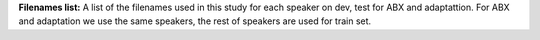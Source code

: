 **Filenames list:**
A list of the filenames used in this study for each speaker on dev, test for ABX and adaptattion.
For ABX and adaptation we use the same speakers, the rest of speakers are used for train set.
